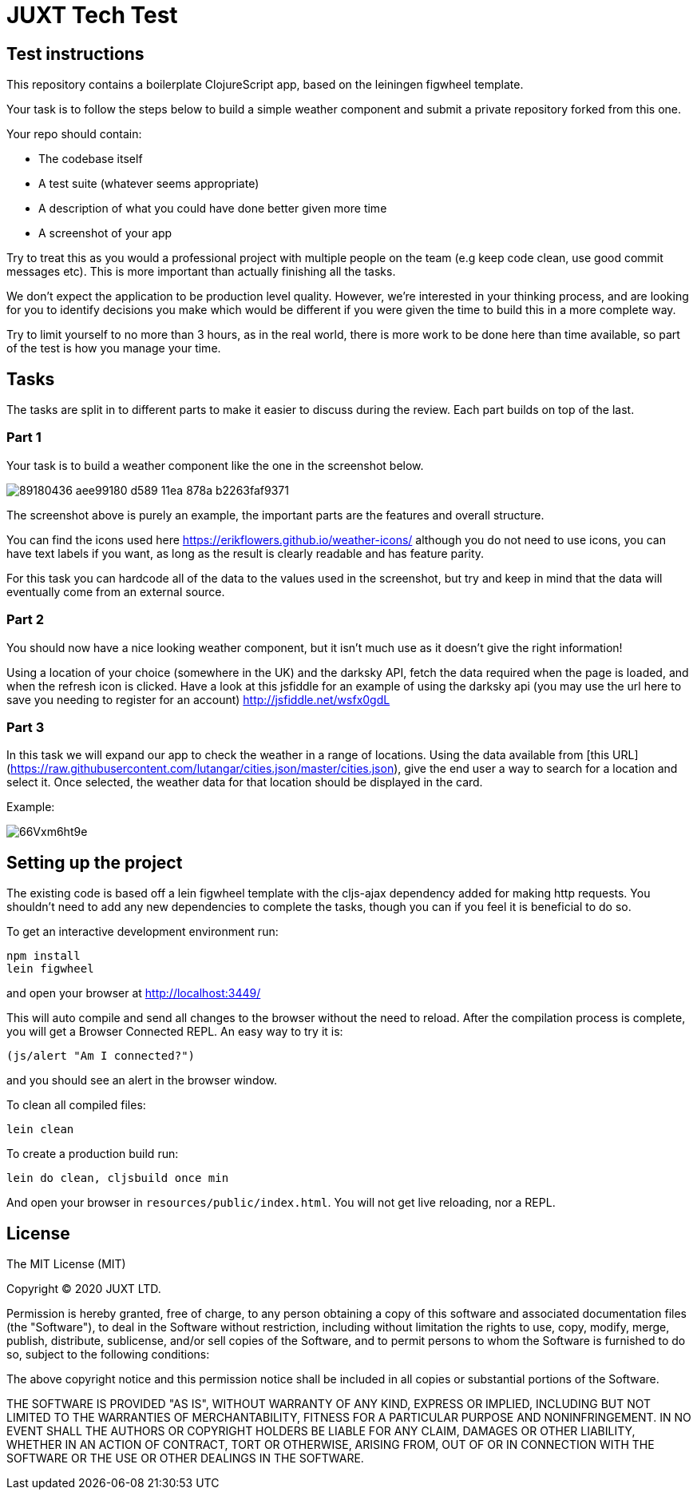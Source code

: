 = JUXT Tech Test

== Test instructions

This repository contains a boilerplate ClojureScript app, based on the leiningen figwheel template.

Your task is to follow the steps below to build a simple weather component and submit a private repository forked from this one.

Your repo should contain:

- The codebase itself
- A test suite (whatever seems appropriate)
- A description of what you could have done better given more time
- A screenshot of your app

Try to treat this as you would a professional project with multiple people on the team (e.g keep code clean, use good commit messages etc). This is more important than actually finishing all the tasks.

We don’t expect the application to be production level quality. However, we’re interested in your thinking process, and are looking for you to identify decisions you make which would be different if you were given the time to build this in a more complete way.

Try to limit yourself to no more than 3 hours, as in the real world, there is more work to be done here than time available, so part of the test is how you manage your time.

## Tasks

The tasks are split in to different parts to make it easier to discuss during the review. Each part builds on top of the last.

=== Part 1

Your task is to build a weather component like the one in the screenshot below.

image::https://user-images.githubusercontent.com/9809256/89180436-aee99180-d589-11ea-878a-b2263faf9371.png[]

The screenshot above is purely an example, the important parts are the features and overall structure.

You can find the icons used here https://erikflowers.github.io/weather-icons/ although you do not need to use icons, you can have text labels if you want, as long as the result is clearly readable and has feature parity.

For this task you can hardcode all of the data to the values used in the screenshot, but try and keep in mind that the data will eventually come from an external source.

=== Part 2

You should now have a nice looking weather component, but it isn't much use as it doesn't give the right information!

Using a location of your choice (somewhere in the UK) and the darksky API, fetch the data required when the page is loaded, and when the refresh icon is clicked. Have a look at this jsfiddle for an example of using the darksky api (you may use the url here to save you needing to register for an account) http://jsfiddle.net/wsfx0gdL

### Part 3

In this task we will expand our app to check the weather in a range of locations. Using the data available from [this URL](https://raw.githubusercontent.com/lutangar/cities.json/master/cities.json), give the end user a way to search for a location and select it. Once selected, the weather data for that location should be displayed in the card.

Example:

image::http://g.recordit.co/66Vxm6ht9e.gif[]

## Setting up the project

The existing code is based off a lein figwheel template with the cljs-ajax dependency added for making http requests.
You shouldn't need to add any new dependencies to complete the tasks, though you can if you feel it is beneficial to do so.

To get an interactive development environment run:

[source]
----
npm install
lein figwheel
----

and open your browser at http://localhost:3449/

This will auto compile and send all changes to the browser without the
need to reload. After the compilation process is complete, you will
get a Browser Connected REPL. An easy way to try it is:

----
(js/alert "Am I connected?")
----

and you should see an alert in the browser window.

To clean all compiled files:

----
lein clean
----

To create a production build run:

----
lein do clean, cljsbuild once min
----

And open your browser in `resources/public/index.html`. You will not
get live reloading, nor a REPL.

== License

The MIT License (MIT)

Copyright © 2020 JUXT LTD.

Permission is hereby granted, free of charge, to any person obtaining a copy of this software and associated documentation files (the "Software"), to deal in the Software without restriction, including without limitation the rights to use, copy, modify, merge, publish, distribute, sublicense, and/or sell copies of the Software, and to permit persons to whom the Software is furnished to do so, subject to the following conditions:

The above copyright notice and this permission notice shall be included in all copies or substantial portions of the Software.

THE SOFTWARE IS PROVIDED "AS IS", WITHOUT WARRANTY OF ANY KIND, EXPRESS OR IMPLIED, INCLUDING BUT NOT LIMITED TO THE WARRANTIES OF MERCHANTABILITY, FITNESS FOR A PARTICULAR PURPOSE AND NONINFRINGEMENT. IN NO EVENT SHALL THE AUTHORS OR COPYRIGHT HOLDERS BE LIABLE FOR ANY CLAIM, DAMAGES OR OTHER LIABILITY, WHETHER IN AN ACTION OF CONTRACT, TORT OR OTHERWISE, ARISING FROM, OUT OF OR IN CONNECTION WITH THE SOFTWARE OR THE USE OR OTHER DEALINGS IN THE SOFTWARE.
